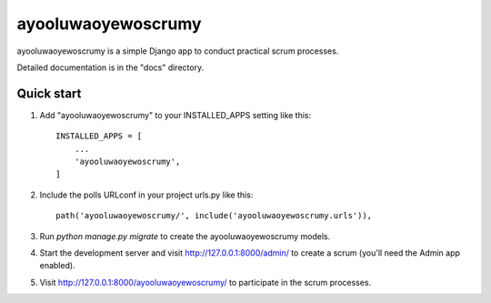 =====
ayooluwaoyewoscrumy
=====

ayooluwaoyewoscrumy is a simple Django app to conduct practical scrum processes. 

Detailed documentation is in the "docs" directory.

Quick start
-----------

1. Add "ayooluwaoyewoscrumy" to your INSTALLED_APPS setting like this::

    INSTALLED_APPS = [
        ...
        'ayooluwaoyewoscrumy',
    ]

2. Include the polls URLconf in your project urls.py like this::

    path('ayooluwaoyewoscrumy/', include('ayooluwaoyewoscrumy.urls')),

3. Run `python manage.py migrate` to create the ayooluwaoyewoscrumy models.

4. Start the development server and visit http://127.0.0.1:8000/admin/
   to create a scrum (you'll need the Admin app enabled).

5. Visit http://127.0.0.1:8000/ayooluwaoyewoscrumy/ to participate in the scrum processes.